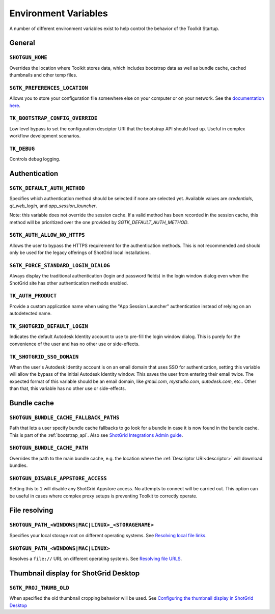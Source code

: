 .. _environment_variables:

Environment Variables
########################################

A number of different environment variables exist to help control the behavior of the Toolkit Startup.

.. _environment_variables_general:

General
=======

``SHOTGUN_HOME``
----------------
Overrides the location where Toolkit stores data, which includes bootstrap data as well as bundle cache, cached thumbnails and other temp files.

``SGTK_PREFERENCES_LOCATION``
-----------------------------
Allows you to store your configuration file somewhere else on your computer or on your network. See the `documentation here <https://help.autodesk.com/view/SGDEV/ENU/?guid=SGD_pg_integrations_admin_guides_integrations_admin_guide_html#toolkit-configuration-file>`_.

``TK_BOOTSTRAP_CONFIG_OVERRIDE``
--------------------------------
Low level bypass to set the configuration desciptor URI that the bootstrap API should load up. Useful in complex workflow development scenarios.

``TK_DEBUG``
------------
Controls debug logging.

.. _environment_variables_authentication:

Authentication
==============

``SGTK_DEFAULT_AUTH_METHOD``
----------------------------
Specifies which authentication method should be selected if none are selected yet.
Available values are `credentials`, `qt_web_login`, and `app_session_launcher`.

Note: this variable does not override the session cache. If a valid method has
been recorded in the session cache, this method will be prioritized over the
one provided by `SGTK_DEFAULT_AUTH_METHOD`.

``SGTK_AUTH_ALLOW_NO_HTTPS``
----------------------------
Allows the user to bypass the HTTPS requirement for the authentication methods.
This is not recommended and should only be used for the legacy offerings of
ShotGrid local installations.

``SGTK_FORCE_STANDARD_LOGIN_DIALOG``
------------------------------------
Always display the traditional authentication (login and password fields) in the
login window dialog even when the ShotGrid site has other authentication methods
enabled.

``TK_AUTH_PRODUCT``
-------------------
Provide a custom application name when using the "App Session Launcher"
authentication instead of relying on an autodetected name.

``TK_SHOTGRID_DEFAULT_LOGIN``
-----------------------------
Indicates the default Autodesk Identity account to use to pre-fill the login window dialog. This is purely for the convenience of the user and has no other use or side-effects.

``TK_SHOTGRID_SSO_DOMAIN``
--------------------------
When the user's Autodesk Identity account is on an email domain that uses SSO for authentication, setting this variable will allow the bypass of the initial Autodesk Identity window. This saves the user from entering their email twice. The expected format of this variable should be an email domain, like `gmail.com`, `mystudio.com`, `autodesk.com`, etc.. Other than that, this variable has no other use or side-effects.

.. _environment_variables_bundle_cache:

Bundle cache
============

``SHOTGUN_BUNDLE_CACHE_FALLBACK_PATHS``
---------------------------------------
Path that lets a user specify bundle cache fallbacks to go look for a bundle in case it is now found in the bundle cache. This is part of the :ref:`bootstrap_api`. Also see `ShotGrid Integrations Admin guide <https://help.autodesk.com/view/SGDEV/ENU/?guid=SGD_pg_integrations_admin_guides_integrations_admin_guide_html#managing-updates-via-manual-download>`_.

``SHOTGUN_BUNDLE_CACHE_PATH``
-----------------------------
Overrides the path to the main bundle cache, e.g. the location where the :ref:`Descriptor URI<descriptor>` will download bundles.

``SHOTGUN_DISABLE_APPSTORE_ACCESS``
-----------------------------------
Setting this to ``1`` will disable any ShotGrid Appstore access. No attempts to connect will be carried out. This option can be useful in cases where complex proxy setups is preventing Toolkit to correctly operate.

.. _environment_variables_file_resolving:

File resolving
==============

``SHOTGUN_PATH_<WINDOWS|MAC|LINUX>_<STORAGENAME>``
--------------------------------------------------
Specifies your local storage root on different operating systems. See `Resolving local file links <https://help.autodesk.com/view/SGDEV/ENU/?guid=SGD_pg_integrations_admin_guides_integrations_admin_guide_html#resolving-local-file-links>`_.

``SHOTGUN_PATH_<WINDOWS|MAC|LINUX>``
------------------------------------
Resolves a ``file://`` URL on different operating systems. See `Resolving file URLS <https://help.autodesk.com/view/SGDEV/ENU/?guid=SGD_pg_integrations_admin_guides_integrations_admin_guide_html#resolving-file-urls>`_.


Thumbnail display for ShotGrid Desktop
======================================

``SGTK_PROJ_THUMB_OLD``
-----------------------

When specified the old thumbnail cropping behavior will be used. See `Configuring the thumbnail display in ShotGrid Desktop <https://help.autodesk.com/view/SGDEV/ENU/?guid=SGD_pg_integrations_admin_guides_integrations_admin_guide_html#configuring-the-thumbnail-display-in-shotgrid-desktop>`_
